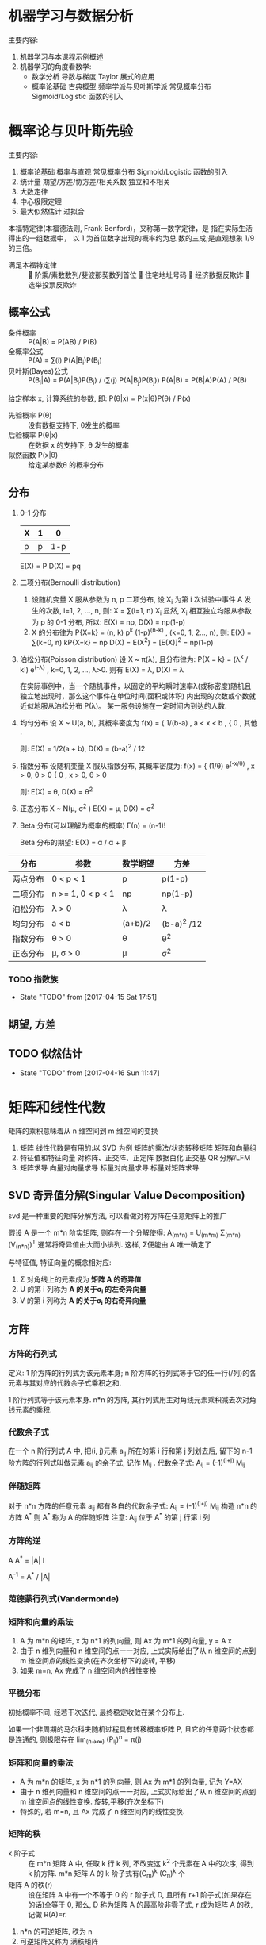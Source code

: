 * 机器学习与数据分析
  主要内容:
    1. 机器学习与本课程示例概述
    2. 机器学习的角度看数学:
      - 数学分析
        导数与梯度
        Taylor 展式的应用
      - 概率论基础
        古典概型
        频率学派与贝叶斯学派
        常见概率分布
        Sigmoid/Logistic 函数的引入
* 概率论与贝叶斯先验
  主要内容:
    1. 概率论基础
      概率与直观
      常见概率分布
      Sigmoid/Logistic 函数的引入
    2. 统计量
      期望/方差/协方差/相关系数
      独立和不相关
    3. 大数定律
    4. 中心极限定理
    5. 最大似然估计
      过拟合

  本福特定律(本福德法则, Frank Benford)，又称第一数字定律，是 指在实际生活得出的一组数据中， 以 1 为首位数字出现的概率约为总 数的三成;是直观想象 1/9 的三倍。
  - 满足本福特定律 ::  阶乘/素数数列/斐波那契数列首位  住宅地址号码  经济数据反欺诈  选举投票反欺诈

** 概率公式
   - 条件概率 :: P(A|B) = P(AB) / P(B)
   - 全概率公式 :: P(A) = ∑(i) P(A|B_i)P(B_i)
   - 贝叶斯(Bayes)公式 :: P(B_i|A) = P(A|B_i)P(B_i) / (∑(j) P(A|B_j)P(B_j))
                     P(A|B) = P(B|A)P(A) / P(B)
   给定样本 x, 计算系统的参数, 即: P(θ|x) = P(x|θ)P(θ) / P(x)
     - 先验概率 P(θ) :: 没有数据支持下, θ发生的概率
     - 后验概率 P(θ|x) :: 在数据 x 的支持下, θ 发生的概率
     - 似然函数 P(x|θ) :: 给定某参数θ 的概率分布
** 分布
   1. 0-1 分布
      | X | 1 |   0 |
      |---+---+-----|
      | p | p | 1-p |
      E(X) = P
      D(X) = pq
   2. 二项分布(Bernoulli distribution)
      1) 设随机变量 X 服从参数为 n, p 二项分布, 设 X_i 为第 i 次试验中事件 A 发生的次数, i=1, 2, ..., n, 则:
        X = ∑(i=1, n) X_i
         显然, X_i 相互独立均服从参数为 p 的 0-1 分布,
        所以: E(X) = np, D(X) = np(1-p)
      2) X 的分布律为 P{X=k} = (n, k) p^k (1-p)^(n-k) , (k=0, 1, 2..., n), 则:
         E(X) = ∑(k=0, n) kP{X=k} = np
         D(X) = E(X^2) = [E(X)]^2 = np(1-p) 
   3. 泊松分布(Poisson distribution)
      设 X ~ π(λ), 且分布律为:
        P{X = k} = (λ^k / k!) e^(-λ) ,  k=0, 1, 2, ..., λ>0.
      则有
        E(X) = λ, D(X) = λ

      在实际事例中，当一个随机事件，以固定的平均瞬时速率λ(或称密度)随机且独立地出现时，那么这个事件在单位时间(面积或体积) 内出现的次数或个数就近似地服从泊松分布 P(λ)。
      某一服务设施在一定时间内到达的人数.
   4. 均匀分布
      设 X ~ U(a, b), 其概率密度为
        f(x) = { 1/(b-a) , a < x < b ,
               { 0       , 其他 .

         则: E(X) = 1/2(a + b), D(X) = (b-a)^2 / 12
   5. 指数分布
      设随机变量 X 服从指数分布, 其概率密度为:
        f(x) = { (1/θ) e^(-x/θ) , x > 0, θ > 0
               { 0              , x > 0, θ > 0

        则: E(X) = θ, D(X) = θ^2
   6. 正态分布 X ~ N(μ, σ^2 )
      E(X) = μ, D(X) = σ^2
   7. Beta 分布(可以理解为概率的概率)
      Γ(n) = (n-1)!

      Beta 分布的期望: E(X) = α / α + β



| 分布     | 参数              | 数学期望 | 方差        |
|---------+-------------------+----------+------------- |
| 两点分布 | 0 < p < 1         | p        | p(1-p)      |
| 二项分布 | n >= 1, 0 < p < 1 | np       | np(1-p)     |
| 泊松分布 | λ > 0             | λ        | λ           |
| 均匀分布 | a < b             | (a+b)/2  | (b-a)^2 /12 |
| 指数分布 | θ > 0             | θ        | θ^2         |
| 正态分布 | μ, σ > 0          | μ        | σ^2         |
*** TODO 指数族

    - State "TODO"       from              [2017-04-15 Sat 17:51]
** 期望, 方差
** TODO 似然估计
   - State "TODO"       from              [2017-04-16 Sun 11:47]
* 矩阵和线性代数
矩阵的乘积意味着从 n 维空间到 m 维空间的变换
  1. 矩阵
    线性代数是有用的:以 SVD 为例
    矩阵的乘法/状态转移矩阵
    矩阵和向量组
  2. 特征值和特征向量
    对称阵、正交阵、正定阵
    数据白化
    正交基
    QR 分解/LFM
  3. 矩阵求导
    向量对向量求导
    标量对向量求导
    标量对矩阵求导
** SVD 奇异值分解(Singular Value Decomposition)
   svd 是一种重要的矩阵分解方法, 可以看做对称方阵在任意矩阵上的推广

   假设 A 是一个 m*n 阶实矩阵, 则存在一个分解使得:
     A_(m*n) = U_(m*m) Σ_(m*n) (V_(n*n))^T
   通常将奇异值由大而小排列. 这样, Σ便能由 A 唯一确定了

   与特征值, 特征向量的概念相对应:
     1. Σ 对角线上的元素成为 *矩阵 A 的奇异值*
     2. U 的第 i 列称为 *A 的关于σ_i 的左奇异向量*
     3. V 的第 i 列称为 *A 的关于σ_i 的右奇异向量*
** 方阵
*** 方阵的行列式
    定义:
    1 阶方阵的行列式为该元素本身; n 阶方阵的行列式等于它的任一行(/列)的各元素与其对应的代数余子式乘积之和.

    1 阶行列式等于该元素本身.
    n*n 的方阵, 其行列式用主对角线元素乘积减去次对角线元素的乘积.
*** 代数余子式
    在一个 n 阶行列式 A 中, 把(i, j)元素 a_ij 所在的第 i 行和第 j 列划去后, 留下的 n-1 阶方阵的行列式叫做元素 a_ij 的余子式, 记作 M_ij .
    代数余子式: A_ij = (-1)^(i+j) M_ij
*** 伴随矩阵
    对于 n*n 方阵的任意元素 a_ij 都有各自的代数余子式:
      A_ij = (-1)^(i+j) M_ij
    构造 n*n 的方阵 A^*
    则 A^* 称为 A 的伴随矩阵
    注意: A_ij 位于 A^* 的第 j 行第 i 列
*** 方阵的逆
    A A^* = |A| I

    A^-1 = A^* / |A|
*** 范德蒙行列式(Vandermonde)
*** 矩阵和向量的乘法
    1. A 为 m*n 的矩阵, x 为 n*1 的列向量, 则 Ax 为 m*1 的列向量, y = A x
    2. 由于 n 维列向量和 n 维空间的点一一对应, 上式实际给出了从 n 维空间的点到 m 维空间点的线性变换(在齐次坐标下的旋转, 平移)
    3. 如果 m=n, Ax 完成了 n 维空间内的线性变换
*** 平稳分布
    初始概率不同, 经若干次迭代, 最终稳定收敛在某个分布上.

    如果一个非周期的马尔科夫随机过程具有转移概率矩阵 P, 且它的任意两个状态都是连通的, 则极限存在 lim_(n->∞) (P_ij)^n = π(j)
*** 矩阵和向量的乘法
    - A 为 m*n 的矩阵, x 为 n*1 的列向量, 则 Ax 为 m*1 的列向量, 记为 Y=AX
    - 由于 n 维列向量和 n 维空间的点一一对应, 上式实际给出了从 n 维空间的点到 m 维空间点的线性变换. 旋转,平移(齐次坐标下)
    - 特殊的, 若 m=n, 且 Ax 完成了 n 维空间内的线性变换.
*** 矩阵的秩
    - k 阶子式 :: 在 m*n 矩阵 A 中, 任取 k 行 k 列, 不改变这 k^2 个元素在 A 中的次序, 得到 k 阶方阵.  m*n 矩阵 A 的 k 阶子式有(C_m)^k (C_n)^k 个
    - 矩阵 A 的秩(r) :: 设在矩阵 A 中有一个不等于 0 的 r 阶子式 D, 且所有 r+1 阶子式(如果存在的话)全等于 0, 那么, D 称为矩阵 A 的最高阶非零子式, r 成为矩阵 A 的秩, 记做 R(A)=r.

    1. n*n 的可逆矩阵, 秩为 n
    2. 可逆矩阵又称为 满秩矩阵
    3. 矩阵的秩等于它的行(列)向量组的秩

**** 秩与线性方程组解的关系
     对于 n 元线性方程组 Ax=b,
       1. 无解的充要条件是 R(A) < R(A, b)
       2. 有唯一解的充要条件是 R(A)=R(A,b)=n
       3. 有无限多解的充要条件是 R(A)=R(A,b)<n

     Ax=0 有非零解的充要条件是 R(A) < n
*** 向量组等价
    向量 b 能由向量组 A: a_1 , a_2 , ..., a_m 线性表示的充要条件是 矩阵 A 的秩等于矩阵 B=(a_1 , a_2 , ..., a_m , b)的秩

    设两个向量组 A, B, 若 B 组的向量都能由向量组 A 线性表示, 则称向量组 B 能由向量组 A 线性表示.
    若向量组 A 与向量组 B 能相互线性表示, 则称两个向量组等价.
*** 系数矩阵
    将向量组 A 和 B 所构成的矩阵依次记做 A, B, 若 B 能由 A 组线性表示, 则可以得到系数矩阵 K

    对于 C=A*B, 则矩阵 C 的列向量能由 A 的列向量线性表示, B 即这一表示的系数矩阵.

    向量组 B 能由向量组 A 线性表示的充要条件是矩阵 A 的秩等于矩阵(A,B)的秩, 即: R(A) = R(A, B)
*** 正交阵
    若 n 阶矩阵 A 满足 A^T A = I, 称 A 为正交矩阵, 简称正交阵.

    A 是正交阵的充要条件: A 的列(行)向量都是 *单位向量*, 且两两正交.

    A 是正交阵, x 为向量, 则 Ax 称作正交变换. 正交变换不改变向量长度.
*** 特征值, 特征向量
** 正定阵
   判定: 以下三条定价
   - 对称阵 A 为正定阵
   - A 的特征值都为正
   - A 的顺序主子式大于 0
* python 库
  1. 信息摘要与安全哈希算法 MD5/SHA1
  2. 统计量: 均值, 方差, 偏度, 峰度
  3. 多元告高斯分布
  4. 阶乘的实数域推广: Γ函数
  5. Pearson 相关系数的计算
  6. 快速傅里叶变量 FFT 与信号滤波
  7. 奇异值分解 SVD 与图像特征
  8. 股票数据相关: 收盘价格曲线, 滑动平均线, K 线图
  9. 图像的卷积与卷积网络 CNN
  10. 蝴蝶效应: Lorenz 系统的曲线生产
** 统计量
*** 偏度
    偏度衡量随机变量概率分布的不对称性, 是相对于均值不对称程度的度量.
* 数据清洗和特征选择
  内容
     庄家与赔率
     Nagel-Schreckenberg 交通流模型
     Pandas 数据读取和处理
     Fuzzywuzzy(一个模块) 字符串模糊查找,替换(数据清洗)
     数据清洗和校正
     特征提取主成分分析 PCA
     One-hot 编码
   思考:
     字符串编辑距离
     RO C 曲线 与 AUC(Area Under Curve)
     分类器:随机森林、Logistic 回归

    准确率(accuracy), 混淆矩阵, TPR, FPR
    Precision
    Recall
    F1-measure
    AUC
    AIC/BIC
* 回归
lasso 可以用来降维
   线性回归
     高斯分布
     最大似然估计 MLE
     最小二乘法的本质
   Logistic 回归
     分类问题的首选算法
   多分类:Softmax 回归
     目标函数
   技术点
     梯度下降算法
     最大似然估计
     特征选择
** 假设
    假设具有三个性质:
     内涵性
     简化性
     发散性
*** 假设的内涵性
   所谓假设，就是根据常理应该是正确的。
    如假定一个人的身高位于区间[150cm,220cm]， 这能够使得大多数情况都是对的，但很显然有 些篮球运动员已经不属于这个区间。所以，假 设的第一个性质:假设往往是正确的但不一定 总是正确。
   我们可以称之为“假设的内涵性”。
*** 假设的简化性
   假设只是接近真实，往往需要做若干简化。
     如，在自然语言处理中，往往使用词袋模型 (Bag Of Words)，认为一篇文档的词是独立的— —这样的好处是计算该文档的似然概率非常简 洁，只需要每个词出现概率乘积即可。
     但我们知道这个假设是错的:一个文档前一个 词是“正态”，则下一个词极有可能是“分 布”，文档的词并非真的独立。
     这个现象可以称之为“假设的简化性”。
* 决策树和随机森林
最大似然估计(最大) = Kl(散度最小) = 负对数似然(最小) = 交叉熵(最小)

信息熵 venn 图

决策树避免发生过拟合现象: 1. 剪枝  2. 随机森林 

  1. gini 系数的理论意义是什么
  2. 决策树剪枝到只有 1 个结点是什么意思
* 
* FQA
  1. Hessian 矩阵
  2. 正定, 半正定矩阵
  3. 动态规划
  4. 动态规划
